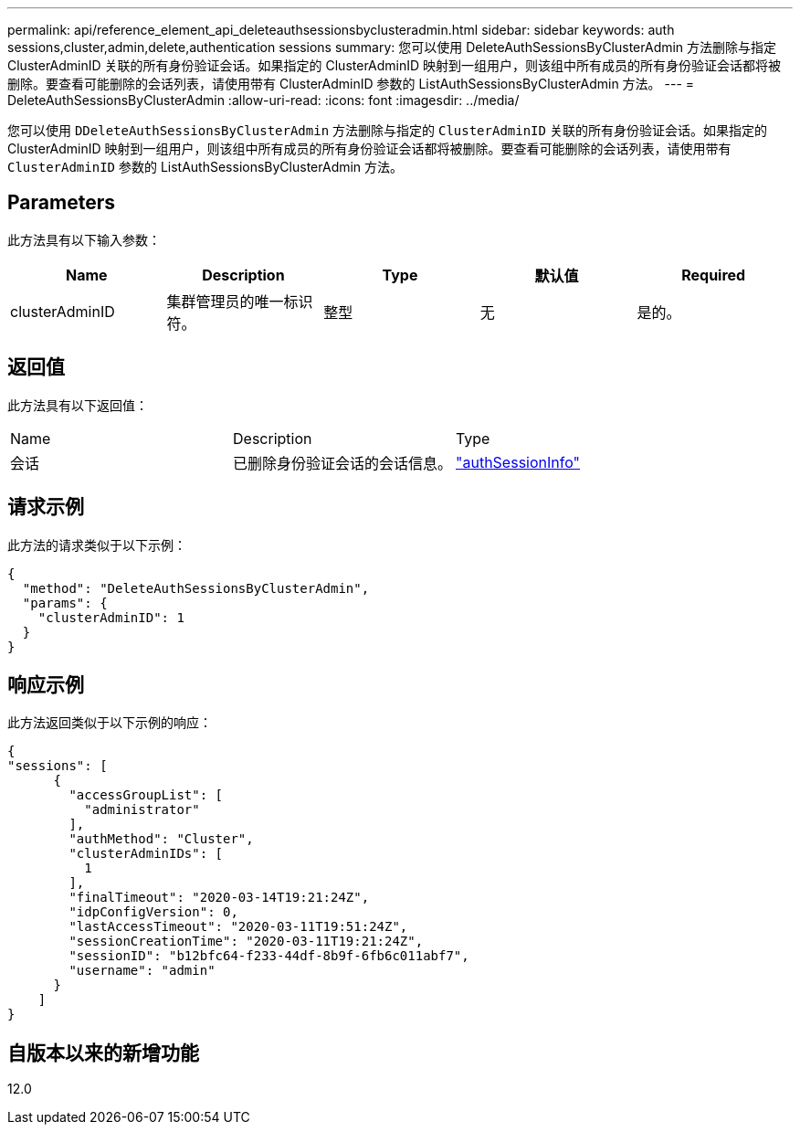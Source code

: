---
permalink: api/reference_element_api_deleteauthsessionsbyclusteradmin.html 
sidebar: sidebar 
keywords: auth sessions,cluster,admin,delete,authentication sessions 
summary: 您可以使用 DeleteAuthSessionsByClusterAdmin 方法删除与指定 ClusterAdminID 关联的所有身份验证会话。如果指定的 ClusterAdminID 映射到一组用户，则该组中所有成员的所有身份验证会话都将被删除。要查看可能删除的会话列表，请使用带有 ClusterAdminID 参数的 ListAuthSessionsByClusterAdmin 方法。 
---
= DeleteAuthSessionsByClusterAdmin
:allow-uri-read: 
:icons: font
:imagesdir: ../media/


[role="lead"]
您可以使用 `DDeleteAuthSessionsByClusterAdmin` 方法删除与指定的 `ClusterAdminID` 关联的所有身份验证会话。如果指定的 ClusterAdminID 映射到一组用户，则该组中所有成员的所有身份验证会话都将被删除。要查看可能删除的会话列表，请使用带有 `ClusterAdminID` 参数的 ListAuthSessionsByClusterAdmin 方法。



== Parameters

此方法具有以下输入参数：

|===
| Name | Description | Type | 默认值 | Required 


 a| 
clusterAdminID
 a| 
集群管理员的唯一标识符。
 a| 
整型
 a| 
无
 a| 
是的。

|===


== 返回值

此方法具有以下返回值：

|===


| Name | Description | Type 


 a| 
会话
 a| 
已删除身份验证会话的会话信息。
 a| 
link:reference_element_api_authsessioninfo.html["authSessionInfo"]

|===


== 请求示例

此方法的请求类似于以下示例：

[listing]
----
{
  "method": "DeleteAuthSessionsByClusterAdmin",
  "params": {
    "clusterAdminID": 1
  }
}
----


== 响应示例

此方法返回类似于以下示例的响应：

[listing]
----
{
"sessions": [
      {
        "accessGroupList": [
          "administrator"
        ],
        "authMethod": "Cluster",
        "clusterAdminIDs": [
          1
        ],
        "finalTimeout": "2020-03-14T19:21:24Z",
        "idpConfigVersion": 0,
        "lastAccessTimeout": "2020-03-11T19:51:24Z",
        "sessionCreationTime": "2020-03-11T19:21:24Z",
        "sessionID": "b12bfc64-f233-44df-8b9f-6fb6c011abf7",
        "username": "admin"
      }
    ]
}
----


== 自版本以来的新增功能

12.0
